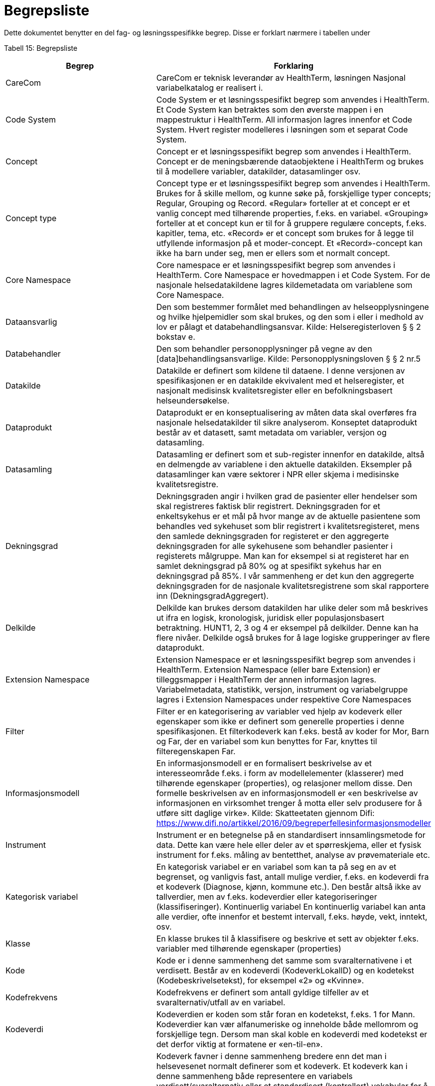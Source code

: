 = Begrepsliste [[begrepsliste]]

Dette dokumentet benytter en del fag- og løsningsspesifikke begrep. Disse er forklart nærmere i tabellen under

Tabell 15: Begrepsliste

[options="header"]

|===
|Begrep |Forklaring
|CareCom |CareCom er teknisk leverandør av HealthTerm, løsningen
Nasjonal variabelkatalog er realisert i.
|Code System |Code System er et løsningsspesifikt begrep som anvendes i
HealthTerm.
Et Code System kan betraktes som den øverste mappen i en
mappestruktur i HealthTerm. All informasjon lagres innenfor et
Code System. Hvert register modelleres i løsningen som et
separat Code System.
|Concept |Concept er et løsningsspesifikt begrep som anvendes i
HealthTerm.
Concept er de meningsbærende dataobjektene i HealthTerm og
brukes til å modellere variabler, datakilder, datasamlinger osv.
|Concept type |Concept type er et løsningsspesifikt begrep som anvendes i
HealthTerm.
Brukes for å skille mellom, og kunne søke på, forskjellige typer
concepts; Regular, Grouping og Record. «Regular» forteller at et
concept er et vanlig concept med tilhørende properties, f.eks. en
variabel. «Grouping» forteller at et concept kun er til for å
gruppere regulære concepts, f.eks. kapitler, tema, etc. «Record»
er et concept som brukes for å legge til utfyllende informasjon på
et moder-concept. Et «Record»-concept kan ikke ha barn under
seg, men er ellers som et normalt concept.
|Core Namespace| Core namespace er et løsningsspesifikt begrep som anvendes i
HealthTerm. Core Namespace er hovedmappen i et Code
System. For de nasjonale helsedatakildene lagres kildemetadata
om variablene som Core Namespace.
|Dataansvarlig |Den som bestemmer formålet med behandlingen av
helseopplysningene og hvilke hjelpemidler som skal brukes, og
den som i eller i medhold av lov er pålagt et
databehandlingsansvar.
Kilde: Helseregisterloven § § 2 bokstav e.
|Databehandler |Den som behandler personopplysninger på vegne av den
[data]behandlingsansvarlige.
Kilde: Personopplysningsloven § § 2 nr.5
|Datakilde |Datakilde er definert som kildene til dataene. I denne versjonen
av spesifikasjonen er en datakilde ekvivalent med et
helseregister, et nasjonalt medisinsk kvalitetsregister eller en
befolkningsbasert helseundersøkelse.
|Dataprodukt |Dataprodukt er en konseptualisering av måten data skal
overføres fra nasjonale helsedatakilder til
sikre analyserom. Konseptet dataprodukt består av et
datasett, samt metadata om variabler, versjon og datasamling.
|Datasamling |Datasamling er definert som et sub-register innenfor en
datakilde, altså en delmengde av variablene i den aktuelle
datakilden. Eksempler på datasamlinger kan være sektorer i
NPR eller skjema i medisinske kvalitetsregistre.
|Dekningsgrad |Dekningsgraden angir i hvilken grad de pasienter eller hendelser
som skal registreres faktisk blir registrert. Dekningsgraden for et
enkeltsykehus er et mål på hvor mange av de aktuelle
pasientene som behandles ved sykehuset som blir registrert i
kvalitetsregisteret, mens den samlede dekningsgraden for
registeret er den aggregerte dekningsgraden for alle sykehusene
som behandler pasienter i registerets målgruppe. Man kan for
eksempel si at registeret har en samlet dekningsgrad på 80% og
at spesifikt sykehus har en dekningsgrad på 85%.
I vår sammenheng er det kun den aggregerte dekningsgraden
for de nasjonale kvalitetsregistrene som skal rapportere inn
(DekningsgradAggregert).
|Delkilde |Delkilde kan brukes dersom datakilden har ulike deler som må
beskrives ut ifra en logisk, kronologisk, juridisk eller
populasjonsbasert betraktning. HUNT1, 2, 3 og 4 er eksempel
på delkilder. Denne kan ha flere nivåer. 
Delkilde også brukes for å lage logiske grupperinger av flere
dataprodukt.
|Extension Namespace |Extension Namespace er et løsningsspesifikt begrep som
anvendes i HealthTerm. Extension Namespace (eller bare
Extension) er tilleggsmapper i HealthTerm der annen
informasjon lagres. Variabelmetadata, statistikk, versjon,
instrument og variabelgruppe lagres i Extension Namespaces
under respektive Core Namespaces
|Filter |Filter er en kategorisering av variabler ved hjelp av kodeverk
eller egenskaper som ikke er definert som generelle properties i
denne spesifikasjonen.
Et filterkodeverk kan f.eks. bestå av koder for Mor, Barn og Far,
der en variabel som kun benyttes for Far, knyttes til
filteregenskapen Far.
|Informasjonsmodell |En informasjonsmodell er en formalisert beskrivelse av et
interesseområde f.eks. i form av modellelementer (klasserer)
med tilhørende egenskaper (properties), og relasjoner mellom
disse. Den formelle beskrivelsen av en informasjonsmodell er
«en beskrivelse av informasjonen en virksomhet trenger å motta
eller selv produsere for å utføre sitt daglige virke».
Kilde: Skatteetaten gjennom Difi:
https://www.difi.no/artikkel/2016/09/begreperfellesinformasjonsmodeller
|Instrument |Instrument er en betegnelse på en standardisert
innsamlingsmetode for data. Dette kan være hele eller deler av
et spørreskjema, eller et fysisk instrument for f.eks. måling av
bentetthet, analyse av prøvemateriale etc.
|Kategorisk variabel |En kategorisk variabel er en variabel som kan ta på seg en av et
begrenset, og vanligvis fast, antall mulige verdier, f.eks. en
kodeverdi fra et kodeverk (Diagnose, kjønn, kommune etc.).
Den består altså ikke av tallverdier, men av f.eks. kodeverdier
eller kategoriseringer (klassifiseringer).
Kontinuerlig variabel En kontinuerlig variabel kan anta alle verdier, ofte innenfor et
bestemt intervall, f.eks. høyde, vekt, inntekt, osv.
|Klasse |En klasse brukes til å klassifisere og beskrive et sett av objekter
f.eks. variabler med tilhørende egenskaper (properties)
|Kode |Kode er i denne sammenheng det samme som svaralternativene
i et verdisett. Består av en kodeverdi (KodeverkLokalID) og en
kodetekst (Kodebeskrivelsetekst), for eksempel «2» og
«Kvinne».
|Kodefrekvens |Kodefrekvens er definert som antall gyldige tilfeller av et
svaralternativ/utfall av en variabel.
|Kodeverdi |Kodeverdien er koden som står foran en kodetekst, f.eks. 1 for
Mann. Kodeverdier kan vær alfanumeriske og inneholde både
mellomrom og forskjellige tegn. Dersom man skal koble en
kodeverdi med kodetekst er det derfor viktig at formatene er
«en-til-en».
|Kodeverk |Kodeverk favner i denne sammenheng bredere enn det man i
helsevesenet normalt definerer som et kodeverk. Et kodeverk
kan i denne sammenheng både representere en variabels
verdisett/svaralternativ eller et standardisert (kontrollert)
vokabular for å beskrive en properties egenskaper.
Den formelle definisjonen av et kodeverk er «en samling av
begreper eller en klassifikasjon hvor hver tilhørende
begrepsdefinisjon er tilknyttet en unik kode innenfor samlingen
eller klassifikasjonen».
|Kodetekst| Kodeteksten er teksten som etterfølger en kodeverdi, f.eks.
«Mann» for kodeverdien 1.
|Mapping |Mapping brukes for å håndtere ikke-hierarkiske relasjoner i
HealthTerm, eksempelvis referere til kodeverk. Mer formelt kan
man si at mapping er en funksjon som knytter dataobjekter
(concepts) i et gitt sett av unike dataobjekter (souce) til et annet
sett av unike dataobjekter (target).
|Lovbestemte helseregistre| Lovbestemte helseregistre (§11) behandler direkte
personidentifiserbare helseopplysninger uten krav til samtykke.
De er etablert av den sentrale helseforvaltningen for å ivareta
landsomfattende funksjoner og er meldepliktige. 10 av de
sentrale helseregistrene er lovbestemte. De resterende 8
registrene er samtykkebaserte eller uten direkte
personidentifiserende kjennetegn (§9a og 9b)
|Nasjonal variabelkatalog |Den nasjonale variabelkatalogen er navnet på løsningen der
innrapporterte metadata fra helsedatakildene forvaltes og
tilgjengeliggjøres for helsedata.no og andre metadatakataloger i
inn og utland.
|Objektstruktur |En objekstruktur er en representasjon av hvordan klassene i en
informasjonsmodell er modellert i henhold til hverandre og hvilke
relasjoner som f.eks. finnes mellom klassene i
informasjonsmodellen.
|Polyhierarki |Polyhieraki betyr at et begrep kan plasseres i flere hierarkier,
f.eks. kan et helseregister både plasseres i et
organisasjonshierarki, et hierarki for type registre og et hierarki
der registeret er kategorisert etter hvilken pasientgruppe det
favner.
|Property |Properties er det samme som attributter som brukes til å
beskrive egenskapene til dataobjekt (concept), f.eks. en
variabel.
|Retired| Retired brukes, i denne sammenheng, til å beskrive at et
concept, eller en property, ikke lengre er aktive i løsningen.
En gammel versjon av en property settes eksempelvis til retired
når man redigerer navnet på den.
|Rike metadata| Rike metadata er ekvivalent med utfyllende metadata. Metadata som er tilstrekkelige for å utfylle et definert formål.
Rike metadata må si noe om blant annet hvor man kan
henvendes seg for å søke om å få tilgang til data, tilgangen til
data i seg selv, restriksjoner som er lagt på datagrunnlaget,
datakvaliteten, kodeverk og terminologi som er anvendt,
kontekst f.eks. i form av en begreps-/informasjonsmodell etc.
|Sentrale helseregistre| De sentrale helseregistrene er etablert for å ivareta
landsomfattende oppgaver. De brukes først og fremst til
helseanalyser, statistikk, kvalitetsforbedring av helsetjenester,
forskning, administrasjon, styring og beredskap.
Registrene er opprettet med hjemmel i helseregisterloven og
forskrifter. Registre med direkte personidentifiserbare
opplysninger som ikke er basert på samtykke, er opprettet etter
behandling i Stortinget. Det finnes også sentrale helseregistre
som ikke inneholder personidentifiserbare opplysninger, eller
bare indirekte personidentifiserbare opplysninger. Registrene
forvaltes av ulike virksomheter i den sentrale helseforvaltningen.
https://www.fhi.no/div/datatilgang/om-sentrale-helseregistre/
|Standardisert vokabular |Et standardisert (kontrollert) vokabular er en liste med
forhåndsdefinerte svaralternativ. Standardiserte vokabularer
bidrar blant annet til enklere validering av datakvalitet, bedre
semantisk interoperabilitet og enklere tilrettelegging av data for
analyse, og består vanligvis av en kodeverdi og kodetekst.
Et synonymt begrep er «kontrollert vokabular». Ref.
https://data.norge.no/specification/dcat-ap-no/#Kontrollerte-vokabularer
|Statistikk |Statistikk i denne sammenheng, er å betrakte som metadata
som sier noe om volum, kodingskvalitet og datakvalitet generelt
på variabelnivå. Statistikken som innrapporteres som metadata
egner seg ikke for, og er heller ikke ment for, analyseformål.
|Variabel |Variabler er de informasjonsbærende elementene i datakilden
og definerer hvilken informasjon som finnes i den aktuelle
helsedatakilden.
|Variabelgruppe |Variabelgruppe er en kategorisering av variabler. Strukturen kan
bygges opp hierarkisk. Inntil videre begrenset til 2 nivåer.
|Versjon |Versjon er et teknisk hjelpemiddel som brukes til å definere
hvilke variabler som inngår i ulike årganger/versjoner av de ulike
datasamlingene i en datakilde.
|===
